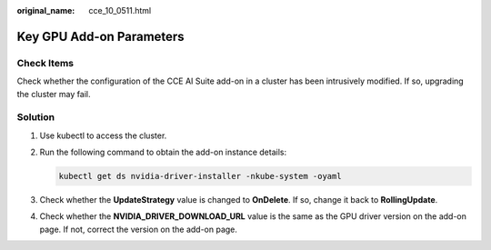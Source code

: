 :original_name: cce_10_0511.html

.. _cce_10_0511:

Key GPU Add-on Parameters
=========================

Check Items
-----------

Check whether the configuration of the CCE AI Suite add-on in a cluster has been intrusively modified. If so, upgrading the cluster may fail.

Solution
--------

#. Use kubectl to access the cluster.

#. Run the following command to obtain the add-on instance details:

   .. code-block::

      kubectl get ds nvidia-driver-installer -nkube-system -oyaml

#. Check whether the **UpdateStrategy** value is changed to **OnDelete**. If so, change it back to **RollingUpdate**.

#. Check whether the **NVIDIA_DRIVER_DOWNLOAD_URL** value is the same as the GPU driver version on the add-on page. If not, correct the version on the add-on page.
